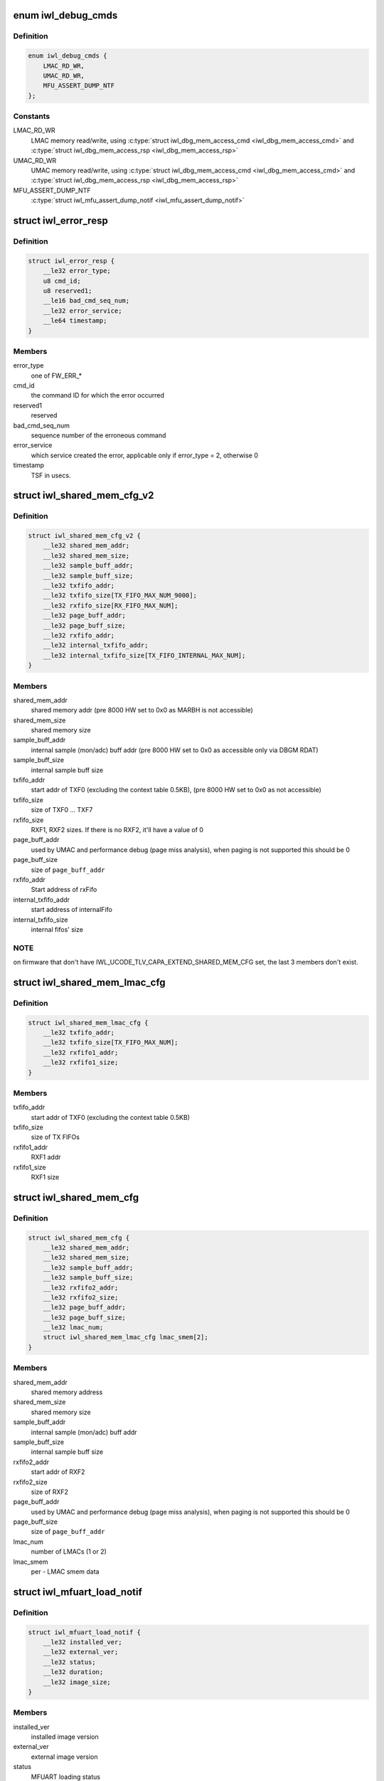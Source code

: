 .. -*- coding: utf-8; mode: rst -*-
.. src-file: drivers/net/wireless/intel/iwlwifi/fw/api/debug.h

.. _`iwl_debug_cmds`:

enum iwl_debug_cmds
===================

.. c:type:: enum iwl_debug_cmds

    debug commands

.. _`iwl_debug_cmds.definition`:

Definition
----------

.. code-block:: c

    enum iwl_debug_cmds {
        LMAC_RD_WR,
        UMAC_RD_WR,
        MFU_ASSERT_DUMP_NTF
    };

.. _`iwl_debug_cmds.constants`:

Constants
---------

LMAC_RD_WR
    LMAC memory read/write, using \ :c:type:`struct iwl_dbg_mem_access_cmd <iwl_dbg_mem_access_cmd>`\  and
    \ :c:type:`struct iwl_dbg_mem_access_rsp <iwl_dbg_mem_access_rsp>`\ 

UMAC_RD_WR
    UMAC memory read/write, using \ :c:type:`struct iwl_dbg_mem_access_cmd <iwl_dbg_mem_access_cmd>`\  and
    \ :c:type:`struct iwl_dbg_mem_access_rsp <iwl_dbg_mem_access_rsp>`\ 

MFU_ASSERT_DUMP_NTF
    \ :c:type:`struct iwl_mfu_assert_dump_notif <iwl_mfu_assert_dump_notif>`\ 

.. _`iwl_error_resp`:

struct iwl_error_resp
=====================

.. c:type:: struct iwl_error_resp

    FW error indication ( REPLY_ERROR = 0x2 )

.. _`iwl_error_resp.definition`:

Definition
----------

.. code-block:: c

    struct iwl_error_resp {
        __le32 error_type;
        u8 cmd_id;
        u8 reserved1;
        __le16 bad_cmd_seq_num;
        __le32 error_service;
        __le64 timestamp;
    }

.. _`iwl_error_resp.members`:

Members
-------

error_type
    one of FW_ERR\_\*

cmd_id
    the command ID for which the error occurred

reserved1
    reserved

bad_cmd_seq_num
    sequence number of the erroneous command

error_service
    which service created the error, applicable only if
    error_type = 2, otherwise 0

timestamp
    TSF in usecs.

.. _`iwl_shared_mem_cfg_v2`:

struct iwl_shared_mem_cfg_v2
============================

.. c:type:: struct iwl_shared_mem_cfg_v2

    Shared memory configuration information

.. _`iwl_shared_mem_cfg_v2.definition`:

Definition
----------

.. code-block:: c

    struct iwl_shared_mem_cfg_v2 {
        __le32 shared_mem_addr;
        __le32 shared_mem_size;
        __le32 sample_buff_addr;
        __le32 sample_buff_size;
        __le32 txfifo_addr;
        __le32 txfifo_size[TX_FIFO_MAX_NUM_9000];
        __le32 rxfifo_size[RX_FIFO_MAX_NUM];
        __le32 page_buff_addr;
        __le32 page_buff_size;
        __le32 rxfifo_addr;
        __le32 internal_txfifo_addr;
        __le32 internal_txfifo_size[TX_FIFO_INTERNAL_MAX_NUM];
    }

.. _`iwl_shared_mem_cfg_v2.members`:

Members
-------

shared_mem_addr
    shared memory addr (pre 8000 HW set to 0x0 as MARBH is not
    accessible)

shared_mem_size
    shared memory size

sample_buff_addr
    internal sample (mon/adc) buff addr (pre 8000 HW set to
    0x0 as accessible only via DBGM RDAT)

sample_buff_size
    internal sample buff size

txfifo_addr
    start addr of TXF0 (excluding the context table 0.5KB), (pre
    8000 HW set to 0x0 as not accessible)

txfifo_size
    size of TXF0 ... TXF7

rxfifo_size
    RXF1, RXF2 sizes. If there is no RXF2, it'll have a value of 0

page_buff_addr
    used by UMAC and performance debug (page miss analysis),
    when paging is not supported this should be 0

page_buff_size
    size of \ ``page_buff_addr``\ 

rxfifo_addr
    Start address of rxFifo

internal_txfifo_addr
    start address of internalFifo

internal_txfifo_size
    internal fifos' size

.. _`iwl_shared_mem_cfg_v2.note`:

NOTE
----

on firmware that don't have IWL_UCODE_TLV_CAPA_EXTEND_SHARED_MEM_CFG
set, the last 3 members don't exist.

.. _`iwl_shared_mem_lmac_cfg`:

struct iwl_shared_mem_lmac_cfg
==============================

.. c:type:: struct iwl_shared_mem_lmac_cfg

    LMAC shared memory configuration

.. _`iwl_shared_mem_lmac_cfg.definition`:

Definition
----------

.. code-block:: c

    struct iwl_shared_mem_lmac_cfg {
        __le32 txfifo_addr;
        __le32 txfifo_size[TX_FIFO_MAX_NUM];
        __le32 rxfifo1_addr;
        __le32 rxfifo1_size;
    }

.. _`iwl_shared_mem_lmac_cfg.members`:

Members
-------

txfifo_addr
    start addr of TXF0 (excluding the context table 0.5KB)

txfifo_size
    size of TX FIFOs

rxfifo1_addr
    RXF1 addr

rxfifo1_size
    RXF1 size

.. _`iwl_shared_mem_cfg`:

struct iwl_shared_mem_cfg
=========================

.. c:type:: struct iwl_shared_mem_cfg

    Shared memory configuration information

.. _`iwl_shared_mem_cfg.definition`:

Definition
----------

.. code-block:: c

    struct iwl_shared_mem_cfg {
        __le32 shared_mem_addr;
        __le32 shared_mem_size;
        __le32 sample_buff_addr;
        __le32 sample_buff_size;
        __le32 rxfifo2_addr;
        __le32 rxfifo2_size;
        __le32 page_buff_addr;
        __le32 page_buff_size;
        __le32 lmac_num;
        struct iwl_shared_mem_lmac_cfg lmac_smem[2];
    }

.. _`iwl_shared_mem_cfg.members`:

Members
-------

shared_mem_addr
    shared memory address

shared_mem_size
    shared memory size

sample_buff_addr
    internal sample (mon/adc) buff addr

sample_buff_size
    internal sample buff size

rxfifo2_addr
    start addr of RXF2

rxfifo2_size
    size of RXF2

page_buff_addr
    used by UMAC and performance debug (page miss analysis),
    when paging is not supported this should be 0

page_buff_size
    size of \ ``page_buff_addr``\ 

lmac_num
    number of LMACs (1 or 2)

lmac_smem
    per - LMAC smem data

.. _`iwl_mfuart_load_notif`:

struct iwl_mfuart_load_notif
============================

.. c:type:: struct iwl_mfuart_load_notif

    mfuart image version & status ( MFUART_LOAD_NOTIFICATION = 0xb1 )

.. _`iwl_mfuart_load_notif.definition`:

Definition
----------

.. code-block:: c

    struct iwl_mfuart_load_notif {
        __le32 installed_ver;
        __le32 external_ver;
        __le32 status;
        __le32 duration;
        __le32 image_size;
    }

.. _`iwl_mfuart_load_notif.members`:

Members
-------

installed_ver
    installed image version

external_ver
    external image version

status
    MFUART loading status

duration
    MFUART loading time

image_size
    MFUART image size in bytes

.. _`iwl_mfu_assert_dump_notif`:

struct iwl_mfu_assert_dump_notif
================================

.. c:type:: struct iwl_mfu_assert_dump_notif

    mfuart dump logs ( MFU_ASSERT_DUMP_NTF = 0xfe )

.. _`iwl_mfu_assert_dump_notif.definition`:

Definition
----------

.. code-block:: c

    struct iwl_mfu_assert_dump_notif {
        __le32 assert_id;
        __le32 curr_reset_num;
        __le16 index_num;
        __le16 parts_num;
        __le32 data_size;
        __le32 data[0];
    }

.. _`iwl_mfu_assert_dump_notif.members`:

Members
-------

assert_id
    mfuart assert id that cause the notif

curr_reset_num
    number of asserts since uptime

index_num
    current chunk id

parts_num
    total number of chunks

data_size
    number of data bytes sent

data
    data buffer

.. _`iwl_mvm_marker_id`:

enum iwl_mvm_marker_id
======================

.. c:type:: enum iwl_mvm_marker_id

    marker ids

.. _`iwl_mvm_marker_id.definition`:

Definition
----------

.. code-block:: c

    enum iwl_mvm_marker_id {
        MARKER_ID_TX_FRAME_LATENCY,
        MARKER_ID_SYNC_CLOCK
    };

.. _`iwl_mvm_marker_id.constants`:

Constants
---------

MARKER_ID_TX_FRAME_LATENCY
    TX latency marker

MARKER_ID_SYNC_CLOCK
    sync FW time and systime

.. _`iwl_mvm_marker_id.description`:

Description
-----------

The ids for different type of markers to insert into the usniffer logs

.. _`iwl_mvm_marker`:

struct iwl_mvm_marker
=====================

.. c:type:: struct iwl_mvm_marker

    mark info into the usniffer logs

.. _`iwl_mvm_marker.definition`:

Definition
----------

.. code-block:: c

    struct iwl_mvm_marker {
        u8 dw_len;
        u8 marker_id;
        __le16 reserved;
        __le64 timestamp;
        __le32 metadata[0];
    }

.. _`iwl_mvm_marker.members`:

Members
-------

dw_len
    The amount of dwords following this byte including this byte.

marker_id
    A unique marker id (iwl_mvm_marker_id).

reserved
    reserved.

timestamp
    in milliseconds since 1970-01-01 00:00:00 UTC

metadata
    additional meta data that will be written to the unsiffer log

.. _`iwl_mvm_marker.description`:

Description
-----------

(MARKER_CMD = 0xcb)

Mark the UTC time stamp into the usniffer logs together with additional
metadata, so the usniffer output can be parsed.
In the command response the ucode will return the GP2 time.

.. _`iwl_mvm_marker_rsp`:

struct iwl_mvm_marker_rsp
=========================

.. c:type:: struct iwl_mvm_marker_rsp

    Response to marker cmd

.. _`iwl_mvm_marker_rsp.definition`:

Definition
----------

.. code-block:: c

    struct iwl_mvm_marker_rsp {
        __le32 gp2;
    }

.. _`iwl_mvm_marker_rsp.members`:

Members
-------

gp2
    The gp2 clock value in the FW

.. _`iwl_dbg_mem_access_cmd`:

struct iwl_dbg_mem_access_cmd
=============================

.. c:type:: struct iwl_dbg_mem_access_cmd

    Request the device to read/write memory

.. _`iwl_dbg_mem_access_cmd.definition`:

Definition
----------

.. code-block:: c

    struct iwl_dbg_mem_access_cmd {
        __le32 op;
        __le32 addr;
        __le32 len;
        __le32 data[];
    }

.. _`iwl_dbg_mem_access_cmd.members`:

Members
-------

op
    DEBUG_MEM_OP\_\*

addr
    address to read/write from/to

len
    in dwords, to read/write

data
    for write opeations, contains the source buffer

.. _`iwl_dbg_mem_access_rsp`:

struct iwl_dbg_mem_access_rsp
=============================

.. c:type:: struct iwl_dbg_mem_access_rsp

    Response to debug mem commands

.. _`iwl_dbg_mem_access_rsp.definition`:

Definition
----------

.. code-block:: c

    struct iwl_dbg_mem_access_rsp {
        __le32 status;
        __le32 len;
        __le32 data[];
    }

.. _`iwl_dbg_mem_access_rsp.members`:

Members
-------

status
    DEBUG_MEM_STATUS\_\*

len
    read dwords (0 for write operations)

data
    contains the read DWs

.. This file was automatic generated / don't edit.

